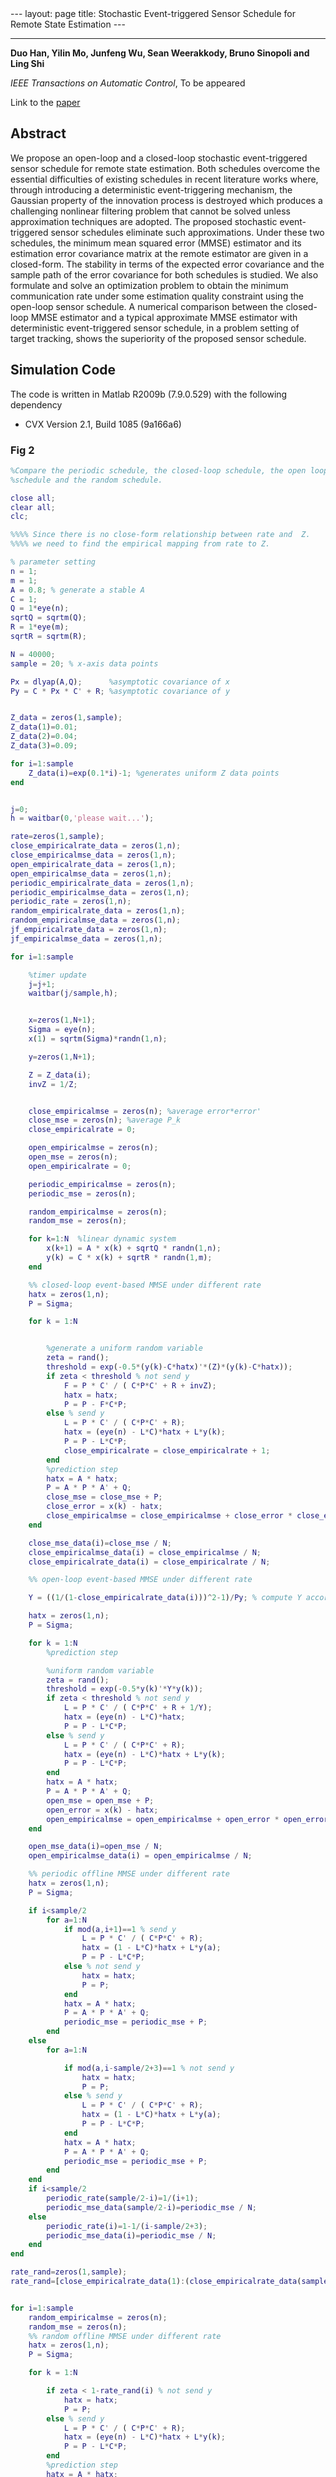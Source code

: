 #+OPTIONS:   H:4 num:nil toc:nil author:nil timestamp:nil tex:t 
#+BEGIN_HTML
---
layout: page
title: Stochastic Event-triggered Sensor Schedule for Remote State Estimation
---
#+END_HTML
--------------------------------
*Duo Han, Yilin Mo, Junfeng Wu, Sean Weerakkody, Bruno Sinopoli and Ling Shi*

/IEEE Transactions on Automatic Control/, To be appeared

Link to the [[../../../public/papers/tac-13-event.pdf][paper]]

** Abstract
  We propose an open-loop and a closed-loop stochastic event-triggered sensor schedule for remote state estimation. Both schedules overcome the essential difficulties of existing schedules in recent literature works where, through introducing a deterministic event-triggering mechanism, the Gaussian property of the innovation process is destroyed which produces a challenging nonlinear filtering problem that cannot be solved unless approximation techniques are adopted. The proposed stochastic event-triggered sensor schedules eliminate such approximations. Under these two schedules, the minimum mean squared error (MMSE) estimator and its estimation error covariance matrix at the remote estimator are given in a closed-form. The stability in terms of the expected error covariance and the sample path of the error covariance for both schedules is studied. We also formulate and solve an optimization problem to obtain the minimum communication rate under some estimation quality constraint using the open-loop sensor schedule. A numerical comparison between the closed-loop MMSE estimator and a typical approximate MMSE estimator with deterministic event-triggered sensor schedule, in a problem setting of target tracking, shows the superiority of the proposed sensor schedule.

** Simulation Code
The code is written in Matlab R2009b (7.9.0.529) with the following dependency
- CVX Version 2.1, Build 1085 (9a166a6) 
*** Fig 2
#+begin_src matlab :results file :exports both
%Compare the periodic schedule, the closed-loop schedule, the open loop
%schedule and the random schedule.

close all;
clear all;
clc;

%%%% Since there is no close-form relationship between rate and  Z.
%%%% we need to find the empirical mapping from rate to Z.

% parameter setting
n = 1;
m = 1;
A = 0.8; % generate a stable A
C = 1;
Q = 1*eye(n);
sqrtQ = sqrtm(Q);
R = 1*eye(m);
sqrtR = sqrtm(R);

N = 40000;
sample = 20; % x-axis data points

Px = dlyap(A,Q);      %asymptotic covariance of x
Py = C * Px * C' + R; %asymptotic covariance of y


Z_data = zeros(1,sample);
Z_data(1)=0.01;
Z_data(2)=0.04;
Z_data(3)=0.09;

for i=1:sample
    Z_data(i)=exp(0.1*i)-1; %generates uniform Z data points
end


j=0;
h = waitbar(0,'please wait...');

rate=zeros(1,sample);
close_empiricalrate_data = zeros(1,n);
close_empiricalmse_data = zeros(1,n);
open_empiricalrate_data = zeros(1,n);
open_empiricalmse_data = zeros(1,n);
periodic_empiricalrate_data = zeros(1,n);
periodic_empiricalmse_data = zeros(1,n);
periodic_rate = zeros(1,n);
random_empiricalrate_data = zeros(1,n);
random_empiricalmse_data = zeros(1,n);
jf_empiricalrate_data = zeros(1,n);
jf_empiricalmse_data = zeros(1,n);

for i=1:sample
    
    %timer update
    j=j+1;
    waitbar(j/sample,h);
    
    
    x=zeros(1,N+1);
    Sigma = eye(n);
    x(1) = sqrtm(Sigma)*randn(1,n);
    
    y=zeros(1,N+1);

    Z = Z_data(i); 
    invZ = 1/Z;

    
    close_empiricalmse = zeros(n); %average error*error'
    close_mse = zeros(n); %average P_k
    close_empiricalrate = 0; 
    
    open_empiricalmse = zeros(n); 
    open_mse = zeros(n); 
    open_empiricalrate = 0;
 
    periodic_empiricalmse = zeros(n); 
    periodic_mse = zeros(n); 
    
    random_empiricalmse = zeros(n); 
    random_mse = zeros(n); 
    
    for k=1:N  %linear dynamic system
        x(k+1) = A * x(k) + sqrtQ * randn(1,n);
        y(k) = C * x(k) + sqrtR * randn(1,m);
    end
    
    %% closed-loop event-based MMSE under different rate
    hatx = zeros(1,n);
    P = Sigma;
    
    for k = 1:N


        %generate a uniform random variable
        zeta = rand();
        threshold = exp(-0.5*(y(k)-C*hatx)'*(Z)*(y(k)-C*hatx));
        if zeta < threshold % not send y
            F = P * C' / ( C*P*C' + R + invZ);
            hatx = hatx;
            P = P - F*C*P;
        else % send y
            L = P * C' / ( C*P*C' + R);
            hatx = (eye(n) - L*C)*hatx + L*y(k);
            P = P - L*C*P;
            close_empiricalrate = close_empiricalrate + 1;
        end
        %prediction step
        hatx = A * hatx; 
        P = A * P * A' + Q;
        close_mse = close_mse + P;
        close_error = x(k) - hatx;
        close_empiricalmse = close_empiricalmse + close_error * close_error';
    end

    close_mse_data(i)=close_mse / N;
    close_empiricalmse_data(i) = close_empiricalmse / N;
    close_empiricalrate_data(i) = close_empiricalrate / N;

    %% open-loop event-based MMSE under different rate
    
    Y = ((1/(1-close_empiricalrate_data(i)))^2-1)/Py; % compute Y according to the empirical rate in the closed-loop case
   
    hatx = zeros(1,n);
    P = Sigma;
    
    for k = 1:N
        %prediction step

        %uniform random variable
        zeta = rand();
        threshold = exp(-0.5*y(k)'*Y*y(k));
        if zeta < threshold % not send y
            L = P * C' / ( C*P*C' + R + 1/Y);
            hatx = (eye(n) - L*C)*hatx;
            P = P - L*C*P;
        else % send y
            L = P * C' / ( C*P*C' + R);
            hatx = (eye(n) - L*C)*hatx + L*y(k);
            P = P - L*C*P;
        end
        hatx = A * hatx; 
        P = A * P * A' + Q;
        open_mse = open_mse + P;
        open_error = x(k) - hatx;
        open_empiricalmse = open_empiricalmse + open_error * open_error';
    end
   
    open_mse_data(i)=open_mse / N;
    open_empiricalmse_data(i) = open_empiricalmse / N;

    %% periodic offline MMSE under different rate   
    hatx = zeros(1,n);
    P = Sigma;
    
    if i<sample/2
        for a=1:N
            if mod(a,i+1)==1 % send y
                L = P * C' / ( C*P*C' + R);
                hatx = (1 - L*C)*hatx + L*y(a);
                P = P - L*C*P;
            else % not send y
                hatx = hatx;
                P = P;
            end
            hatx = A * hatx; 
            P = A * P * A' + Q;
            periodic_mse = periodic_mse + P;
        end
    else
        for a=1:N

            if mod(a,i-sample/2+3)==1 % not send y
                hatx = hatx;
                P = P;  
            else % send y
                L = P * C' / ( C*P*C' + R);
                hatx = (1 - L*C)*hatx + L*y(a);
                P = P - L*C*P;
            end
            hatx = A * hatx; 
            P = A * P * A' + Q;
            periodic_mse = periodic_mse + P;
        end 
    end
    if i<sample/2
        periodic_rate(sample/2-i)=1/(i+1); 
        periodic_mse_data(sample/2-i)=periodic_mse / N;
    else
        periodic_rate(i)=1-1/(i-sample/2+3);
        periodic_mse_data(i)=periodic_mse / N;
    end
end

rate_rand=zeros(1,sample);
rate_rand=[close_empiricalrate_data(1):(close_empiricalrate_data(sample)-close_empiricalrate_data(1))/19:close_empiricalrate_data(sample)];


for i=1:sample
    random_empiricalmse = zeros(n); 
    random_mse = zeros(n); 
    %% random offline MMSE under different rate   
    hatx = zeros(1,n);
    P = Sigma;
    
    for k = 1:N

        if zeta < 1-rate_rand(i) % not send y
            hatx = hatx;
            P = P;
        else % send y
            L = P * C' / ( C*P*C' + R);
            hatx = (eye(n) - L*C)*hatx + L*y(k);
            P = P - L*C*P;
        end
        %prediction step
        hatx = A * hatx; 
        P = A * P * A' + Q;
        zeta = rand();
        random_mse = random_mse + P;
        random_error = x(k) - hatx;
        random_empiricalmse = random_empiricalmse + random_error * random_error';
    end

    random_mse_data(i)=random_mse / N;
    random_empiricalmse_data(i) = random_empiricalmse / N;
 
end

%%% plot the figures
close(h);
figure;
plot(close_empiricalrate_data,close_mse_data,'LineWidth',2);
hold on;
plot(close_empiricalrate_data,open_mse_data, 'r--','LineWidth',2);
hold on;
plot(rate_rand,random_mse_data,'k-o','LineWidth',2);
hold on;
plot(periodic_rate(3:sample-9),periodic_mse_data(3:sample-9),'g-+','LineWidth',2);
% hold on;
% plot(close_empiricalrate_data,jf_mse_data,'m-*','LineWidth',2);
legend('Closed-loop event-based schedule','Open-loop event-based schedule','Random offline schedule','Periodic offline schedule');
xlabel('\gamma');
ylabel('$\lim_{k\rightarrow\infty}\rm E[P_k^-]$','Interpreter','LaTex');
%ylabel('lim_{k\rightarrow \infty} E[P_k^-]');
grid on;

filename = '../../../public/tac-13-2.png';
print('-dpng', filename, '-r100');
ans = filename % return the filename to org-mode
#+end_src

#+RESULTS:
[[file:../../../public/tac-13-2.png]]
*** Fig 3
#+begin_src matlab :results file :exports both
% plot the upper bound, the lower bound and the empirical expected error of
% covariance of the open loop schedule
close all;
clear all;

n = 2;
m = 1;
A = [0.8 1;0 0.95]; % generate a stable A
C = [1 1];
Q = eye(n);
sqrtQ = sqrtm(Q);
R = eye(m);
sqrtR = sqrtm(R);

N = 50000;
sample = 30; % x-axis data points

Px = dlyap(A,Q);      %asymptotic covariance of x
Py = C * Px * C' + R; %asymptotic covariance of y

j=0;
h = waitbar(0,'please wait...');

rate=zeros(1,sample);
open_empiricalrate_data = zeros(1,sample);
open_empiricalmse_data = zeros(1,sample);
test_mse_data = zeros(1,sample);
seq = zeros(1,N);

%% open-loop event-based MMSE under different rate
for i=1:sample
    j=j+1;
    waitbar(j/sample,h);
    
    rate(i)=0.001+i/sample*0.9;
         
    Y = ((1/(1-rate(i)))^2-1)/Py; % compute Y according to the  rate
    
    x=zeros(n,N+1);
    Sigma = eye(n);
    x(:,1) = sqrtm(Sigma)*randn(n,1);
    
    y=zeros(m,N+1);
    
       
    open_empiricalmse = zeros(n); %average error*error'
    open_mse = zeros(n); %average P_k
    open_empiricalrate = 0; 
    upper_mse = zeros(n); %average P_k
    lower_mse = zeros(n); %average P_k
    
    hatx = zeros(n,1);
    P = Sigma;   
    
       for k = 1:N
        L = P * C' / ( C*P*C' + R +1/Y);
        hatx = (eye(n) - L*C)*hatx + L*y(:,k);
        P = P - L*C*P;
        %prediction step
        hatx = A * hatx; 
        P = A * P * A' + Q;        
        upper_mse = upper_mse + P;
       end
   
    upper_mse_data(i)=trace(upper_mse) / N;
    
    hatx = zeros(n,1);
    P = Sigma;   
    
       for k = 1:N
        L = P * C' / ( C*P*C' + 1/(rate(i)/R + (1-rate(i))/(R+1/Y)) );
        hatx = (eye(n) - L*C)*hatx + L*y(:,k);
        P = P - L*C*P;
        %prediction step
        hatx = A * hatx; 
        P = A * P * A' + Q;        
        lower_mse =lower_mse + P;
       end
   
    lower_mse_data(i)=trace(lower_mse) / N;
    
 
    
    hatx = zeros(n,1);
    P = Sigma;
    
    for k=1:N  %linear dynamic system
        x(:,k+1) = A * x(:,k) + sqrtQ * randn(n,1);
        y(:,k) = C * x(:,k) + sqrtR * randn(m,1);
    end
     
    for k = 1:N

        %uniform random variable
        zeta = rand();
        threshold = exp(-0.5*y(:,k)'*Y*y(:,k));
        if zeta < threshold % not send y
            L = P * C' / ( C*P*C' + R + 1/Y);
            hatx = (eye(n) - L*C)*hatx;
            P = P - L*C*P;
            seq(k) = 0;
        else % send y
            L = P * C' / ( C*P*C' + R);
            hatx = (eye(n) - L*C)*hatx + L*y(:,k);
            P = P - L*C*P;
            seq(k) = 1;
        end
        %prediction step
        hatx = A * hatx; 
        P = A * P * A' + Q;
        open_mse = open_mse + P;
        open_error = x(:,k) - hatx;
        open_empiricalmse = open_empiricalmse + open_error * open_error';
    end
   
    open_mse_data(i)=trace(open_mse) / N;
    open_empiricalmse_data(i) = trace(open_empiricalmse) / N;
end

close(h);
figure;
plot(rate,upper_mse_data, 'b-o','LineWidth',2);
hold on;
plot(rate,open_mse_data, 'k-','LineWidth',2);
hold on;
plot(rate,lower_mse_data, 'r-*','LineWidth',2);
hold on;
legend('Upper bound','Open-loop event-based schedule','Lower bound');
ylabel('$\lim_{k\rightarrow\infty}trace(\rm E[P_k^-])$','Interpreter','LaTex');
xlabel('\gamma');
%h = legend;
%set(h, 'interpreter', 'latex');
grid on;
filename = '../../../public/tac-13-3.png';
print('-dpng', filename, '-r100');
ans = filename % return the filename to org-mode
#+end_src

#+RESULTS:
[[file:../../../public/tac-13-3.png]]

*** Fig 4
#+begin_src matlab :results file :exports both
% plot the upper bound, the lower bound and the empirical expected error of
% covariance of the closed loop schedule
close all;
clear all;

% parameter setting
n = 2;
m = 1;
A = [1.001 1;0 0.95]; % generate an unstable A
C = [1 1];
Q = eye(n);
sqrtQ = sqrtm(Q);
R = eye(m);
sqrtR = sqrtm(R);

N = 5000;
sample2=20;


j=0;
h = waitbar(0,'please wait...');

Z_data = zeros(1,sample2);

% for i=1:sample2
%     Z_data(i)=0.1+9.9*(i-1)/sample2; %generates uniform Z data points
% end
Z_data = 0.1*[0.1 0.15 0.2 0.3 0.5 0.8 1.3 1.8 2.9 3.5 4.3 5.2 6.3 7.4 8.5 9.6 10.7 11.8 12.9 150];
rate=zeros(1,sample2);
close_empiricalrate_data = zeros(1,sample2);
close_empiricalmse_data = zeros(1,sample2);
close_mse_data=zeros(1,sample2);
upper_mse_data=zeros(1,sample2);
lower_mse_data=zeros(1,sample2);

%% close-loop event-based MMSE under different rate
for i=1:sample2
    
    %timer update
    j=j+1;
    waitbar(j/sample2,h);
    
    x=zeros(n,N+1);
    Sigma = eye(n);
    x(:,1) = sqrtm(Sigma)*randn(n,1);
    
    y=zeros(m,N+1);
    
       
    close_empiricalmse = zeros(n); %average error*error'
    close_mse = zeros(n); %average P_k
    close_empiricalrate = 0; 
 
    
    hatx = zeros(n,1);
    P = Sigma;
    
    for k=1:N  %linear dynamic system
        x(:,k+1) = A * x(:,k) + sqrtQ * randn(n,1);
        y(:,k) = C * x(:,k) + sqrtR * randn(m,1);
    end
     
    Z = Z_data(i); 
    invZ = 1/Z;
    for k = 1:N

        %uniform random variable
        zeta = rand();
        threshold = exp(-0.5*(y(:,k)-C*hatx)'*(Z)*(y(:,k)-C*hatx));
        if zeta < threshold % not send y
            F = P * C' / ( C*P*C' + R + invZ);
            hatx = hatx;
            P = P - F*C*P;
        else % send y
            L = P * C' / ( C*P*C' + R);
            hatx = (eye(n) - L*C)*hatx + L*y(:,k);
            P = P - L*C*P;
            close_empiricalrate = close_empiricalrate + 1;
        end
        %prediction step
        hatx = A * hatx; 
        P = A * P * A' + Q;
        
        close_mse = close_mse + P;
        close_error = x(:,k) - hatx;
        close_empiricalmse = close_empiricalmse + close_error * close_error';
    end
   
    close_mse_data(i) = trace(close_mse) / N;
    close_empiricalmse_data(i) = trace(close_empiricalmse) / N;
    close_empiricalrate_data(i) = trace(close_empiricalrate) / N;
    
    upper_mse = zeros(n); %average P_k    
    hatx = zeros(n,1);
    P = Sigma;   
       for k = 1:N


        L = P * C' / ( C*P*C' + R +1/Z);
        hatx = (eye(n) - L*C)*hatx + L*y(:,k);
        P = P - L*C*P;
        
       %prediction step
        hatx = A * hatx; 
        P = A * P * A' + Q;
        
        upper_mse = upper_mse + P;
       end
   
    upper_mse_data(i)=trace(upper_mse) / N;
    
    upper_gamma= 1-1/sqrt(1+(C*upper_mse*C'/N+R)*Z);
    %upper_gamma= 1-1/sqrt(1+(C*C*0.5781+R)*Z);
    lower_mse = zeros(n); %average P_k
    Sigma = eye(n);

    hatx = zeros(n,1);
    P = Sigma;   
       for k = 1:N

        L = P * C' / ( C*P*C' + 1/(upper_gamma/R + (1-upper_gamma)/(R+1/Z)) );
        %L = P * C' / ( C*P*C' + R );
        hatx = (eye(n) - L*C)*hatx + L*y(:,k);
        P = P - L*C*P;
        
        %prediction step
        hatx = A * hatx; 
        P = A * P * A' + Q;
        
        lower_mse =lower_mse + P;
       end
    lower_mse_data(i)=trace(lower_mse) / N;
end

close(h);
figure;
plot(close_empiricalrate_data,upper_mse_data, 'b-o','LineWidth',2);
hold on;
plot(close_empiricalrate_data,close_mse_data, 'k-','LineWidth',2);
hold on;
plot(close_empiricalrate_data,lower_mse_data, 'r-*','LineWidth',2);

legend('Upper bound','Closed-loop event-based schedule','Lower bound');
ylabel('$\lim_{k\rightarrow\infty}trace(\rm E[P_k^-])$','Interpreter','LaTex');
xlabel('\gamma');
%h = legend;
%set(h, 'interpreter', 'latex');
grid on;
filename = '../../../public/tac-13-4.png';
print('-dpng', filename, '-r100');
ans = filename % return the filename to org-mode
#+end_src

#+RESULTS:
[[file:../../../public/tac-13-4.png]]

*** Fig 5
#+begin_src matlab :results file :exports both
m = 2; n = 2;
A=[0.8 1;0 0.95];
C=[0.5 0.3; 0 1.4];
Q = eye(n);
inQ = inv(Q);
R = eye(n); 
inR = inv(R);
L = chol(R);
I = eye(n);

subrate=zeros(1,50);
kappa=zeros(1,50);
lbound=zeros(1,50);

[XX,YY,ZZ]=dare(A',C',Q,R,zeros(n),eye(n));

for i=3:50
    Delta=XX+0.02*i*eye(n);
    invDelta=inv(Delta);

    Px = dlyap(A,Q);      %asymptotic covariance of x
    Pi = C * Px * C' + R; %asymptotic covariance of y

    PU = chol(Pi);
    lgPi = log(det(Pi));
    lginvR = log(det(inv(R)));
    invPi = inv(Pi);

    %constant = log((1-rate)^(-2))-lginvR-lginvR;
    cvx_begin sdp
    variable Y(n,n) symmetric
    variable M1(n,n) symmetric
    variable M2(n,n) symmetric
    variable S(n,n) symmetric
    minimize( trace(Pi*Y) )
    subject to
        [A'*inQ*A+C'*inR*C+S A'*inQ C'*inR;
            inQ*A inQ-S zeros(n,m);
            inR*C zeros(m,n) Y+inR]>=0
        [S eye(n);
            eye(n) Delta]>=0
        Y>=0
        -S >= -inQ
    cvx_end
    kappa(i)=1/sqrt(1+trace(Pi*Y))-1/sqrt(det(eye(n)+Pi*Y));
    lbound(i)=1-1/sqrt(1+trace(Pi*Y));
    subrate(i)=1-1/sqrt(det(eye(n)+Pi*Y));
end

plot(0.02*(3:2:50),subrate(1,3:2:50),'b-O','linewidth',1.5);
hold on
plot(0.02*(3:50),lbound(1,3:50),'r-','linewidth',1.5)
xlabel('\varpi');
legend('Suboptimal \gamma^{Y^*}','Lower bound of \gamma^{opt}')

filename = '../../../public/tac-13-5.png';
print('-dpng', filename, '-r100');
ans = filename % return the filename to org-mode
#+end_src

#+RESULTS:
[[file:../../../public/tac-13-5.png]]

*** Fig 6 and 7
#+begin_src matlab :results file :exports both
% Compare the closed-loop event-based schedule with the deterministic schedule proposed by Keyou You and Lihua Xie in [26]

% parameter setting
T = 1;
alpha = 0.01;
var_acceleration = 5;

n = 3;
A = [1 T T^2;0 1 T; 0 0 1]; % generate a stable A
m = 3;
C = eye(m);

Q = 2*alpha*var_acceleration*[(T^5)/20 (T^4)/8 (T^3)/6;(T^4)/8 (T^3)/3 (T^2)/2; (T^3)/6 (T^2)/2 T];
sqrtQ = sqrtm(Q);
R = 1*eye(m);
sqrtR = sqrtm(R);

%Z_data = 0.047*eye(m); %smaller Z, smaller rate ///for C = eye(3)
%delta_data = [4.30]; %smaller delta, larger rate///for C = eye(3)
Z_data = 0.52*eye(m); %smaller Z, smaller rate ///for C = eye(3)
delta_data = [1.6]; %smaller delta, larger rate///for C = eye(3)

N = 100;
sample2=1;
countermax=5000;


j=0;
h = waitbar(0,'please wait...');


% for i=1:sample2
%     Z_data(i)=0.1+9.9*(i-1)/sample2; %generates uniform Z data points
% end

rate=zeros(1,sample2);
close_empiricalrate_data = zeros(1,sample2);
close_empiricalmse_data = zeros(1,sample2);
close_mse_data=zeros(1,sample2);
close_hatx_data=zeros(n,N+1);
close_P_data=zeros(1,N);
close_empiricalP_data=zeros(1,N);

keyou_empiricalrate_data = zeros(1,sample2);
keyou_empiricalmse_data = zeros(1,sample2);
keyou_mse_data=zeros(1,sample2);
keyou_hatx_data=zeros(n,N+1);
keyou_P_data=zeros(1,N);
keyou_empiricalP_data=zeros(1,N);

Sigma = 0.1*[1 1/T 0;1/T 2/(T^2) 0; 0 0 0.00001];

%% close-loop event-based MMSE under different rate
for counter=1:countermax
        % timer update
        j=j+1;
        waitbar(j/countermax,h);
        
        x(:,1) = sqrtm(Sigma)*randn(n,1);

        % generate linear dynamic system
        x=zeros(n,N+1);
        y=zeros(m,N+1);
        
        for k=1:N 
            x(:,k+1) = A * x(:,k) + sqrtQ * randn(n,1);
            y(:,k) = C * x(:,k) + sqrtR * randn(m,1);
        end

        hatx = zeros(n,1);
        P = Sigma;
        
        close_empiricalmse = zeros(n); %average error*error'
        close_mse = zeros(n); %average P_k
        close_empiricalrate = 0; 
        
      %%%%%%%%%%% proposed closed loop scheduler    %%%%%%%%%%%%%%%%%%%%%%%%%
        Z = Z_data; 
        invZ = inv(Z);
        
        for k = 1:N
           
            %prediction step
            hatx = A * hatx; 
            P = A * P * A' + Q;

            %generate a uniform random variable
            zeta = rand();
            threshold = exp(-0.5*(y(:,k)-C*hatx)'*(Z)*(y(:,k)-C*hatx));
            if zeta < threshold % not send y
                F = P * C' / ( C*P*C' + R + invZ);
                hatx = hatx;
                P = P - F*C*P;
            else % send y
                L = P * C' / ( C*P*C' + R);
                hatx = (eye(n) - L*C)*hatx + L*y(:,k);
                P = P - L*C*P;
                close_empiricalrate = close_empiricalrate + 1;
            end
            
            close_mse = close_mse + P;
            close_error = x(:,k) - hatx; 
                %close_P_data(:,k) = close_P_data(:,k) + trace(P);
            close_P_data(:,k) = close_P_data(:,k) + P(1,1);
            temp1 = close_error * close_error';
            close_empiricalP_data(:,k) = close_empiricalP_data(:,k) + temp1(1,1);
                %close_empiricalP_data(:,k) = close_empiricalP_data(:,k) + trace(temp1);
           
        end

        %close_mse_data = close_mse(1,1) / N;
        close_mse_data = trace(close_mse) / N;
        %close_empiricalmse_data = close_empiricalmse_data(i)+close_empiricalmse(1,1) / N;
        close_empiricalmse_data = close_empiricalmse_data+trace(close_empiricalmse) / N;
        %close_empiricalrate_data = close_empiricalrate_data + close_empiricalrate(1,1) / N;
        close_empiricalrate_data = close_empiricalrate_data + trace(close_empiricalrate) / N;

        %%%%%%%%% keyou's scheduler %%%%%%%%%%%%%%%%%%%%%
        hatx = zeros(n,1);
        P = Sigma;

        keyou_empiricalmse = zeros(n); %average error*error'
        keyou_mse = zeros(n); %average P_k
        keyou_empiricalrate = 0; 

        delta = delta_data; 
        
        for k = 1:N
            
            %prediction step
            hatx = A * hatx; 
            P = A * P * A' + Q;

            zk = inv(sqrt(C*P*C'+R))*(y(:,k)-C*hatx);
            if abs(zk) < delta % not send y
                L = P * C' / ( C*P*C' + R);
                hatx = hatx;
                hx = sqrt(2/pi)*delta*exp(-(delta^2)/2)/(1-erfc(delta/sqrt(2)));
                P = P - hx*L*C*P;
            else % send y
                L = P * C' / ( C*P*C' + R);
                hatx = (eye(n) - L*C)*hatx + L*y(:,k);
                P = P - L*C*P;
                keyou_empiricalrate = keyou_empiricalrate + 1;
            end

            keyou_mse = keyou_mse + P;
            keyou_error = x(:,k) - hatx;
            keyou_empiricalmse = keyou_empiricalmse + keyou_error * keyou_error';
            
            keyou_hatx_data(:,k) = hatx;
            keyou_P_data(:,k) = keyou_P_data(:,k) + P(1,1);
               %keyou_P_data(:,k) = keyou_P_data(:,k) + trace(P);
            temp2 = keyou_error * keyou_error';
            keyou_empiricalP_data(:,k) = keyou_empiricalP_data(:,k) + temp2(1,1);  
                %keyou_empiricalP_data(:,k) = keyou_empiricalP_data(:,k) + trace(temp2);

        end

        %keyou_mse_data(i) = keyou_mse(1,1) / N;
        keyou_mse_data = trace(keyou_mse) / N;
        %keyou_empiricalmse_data(i) = keyou_empiricalmse_data(i)+ keyou_empiricalmse(1,1) / N;
        keyou_empiricalmse_data = keyou_empiricalmse_data+ trace(keyou_empiricalmse) / N;
        %keyou_empiricalrate_data = keyou_empiricalrate_data + keyou_empiricalrate(1,1)/ N;
        keyou_empiricalrate_data = keyou_empiricalrate_data + trace(keyou_empiricalrate)/ N;
end

close_P_data = close_P_data/countermax;
close_empiricalP_data = close_empiricalP_data/countermax;
close_empiricalrate_data= close_empiricalrate_data/countermax;
keyou_P_data = keyou_P_data/countermax;
keyou_empiricalP_data = keyou_empiricalP_data/countermax;
keyou_empiricalrate_data = keyou_empiricalrate_data/countermax;

    
Keyou_rate=keyou_empiricalrate_data
Mine_rate=close_empiricalrate_data
close(h);
figure;
subplot(1,2,1);
plot(1:N,close_empiricalP_data, 'b-.','LineWidth',2);
hold on;
plot(1:N,close_P_data, 'k-','LineWidth',2);
title('CLSET-KF');
legend('Empirical P_{11}','Theoretical P_{11}');
xlabel('Time');
axis([0 N 0 1.5]); % for high rate
%axis([0 N 0 30]); % for low rate
grid on;
subplot(1,2,2);
plot(1:N,keyou_empiricalP_data, 'b-.','LineWidth',2);
hold on;
plot(1:N,keyou_P_data, 'k-','LineWidth',2);
title('DET-KF');
legend('Empirical P_{11}','Theoretical P_{11}');
xlabel('Time');
axis([0 N 0 1.5]);% for high rate
%axis([0 N 0 30]);% for low rate
grid on;

filename = '../../../public/tac-13-6.png';
print('-dpng', filename, '-r100');
ans = filename % return the filename to org-mode
#+end_src

#+RESULTS:
[[file:../../../public/tac-13-6.png]]

